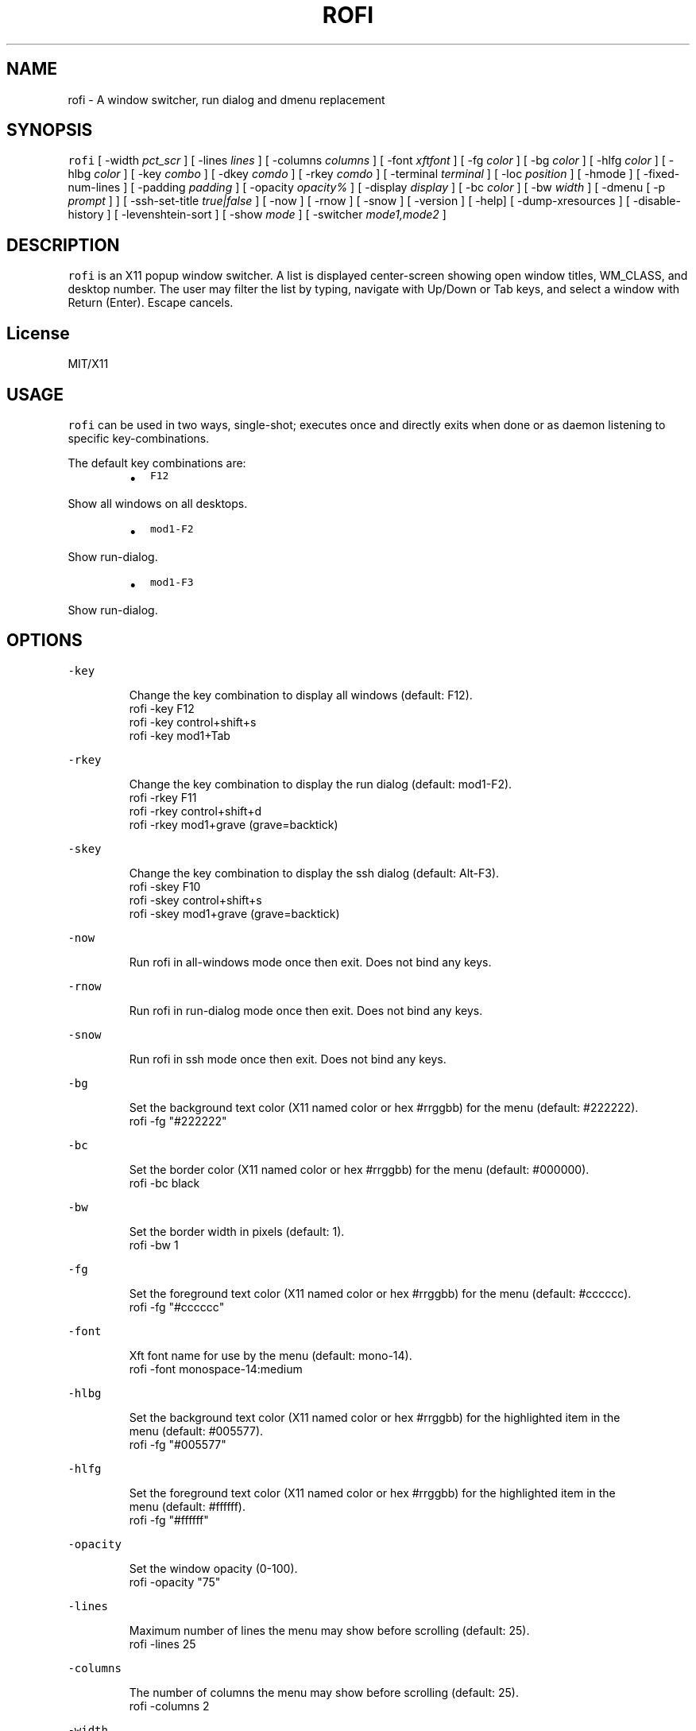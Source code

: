 .TH ROFI 1 rofi
.SH NAME
.PP
rofi \- A window switcher, run dialog and dmenu replacement
.SH SYNOPSIS
.PP
\fB\fCrofi\fR [ \-width \fIpct_scr\fP ] [ \-lines \fIlines\fP ] [ \-columns \fIcolumns\fP ] [ \-font \fIxftfont\fP ] [ \-fg \fIcolor\fP ]
[ \-bg \fIcolor\fP ] [ \-hlfg \fIcolor\fP ] [ \-hlbg \fIcolor\fP ] [ \-key \fIcombo\fP ] [ \-dkey \fIcomdo\fP ] [ \-rkey \fIcomdo\fP ]
[ \-terminal \fIterminal\fP ] [ \-loc \fIposition\fP ] [ \-hmode ] [ \-fixed\-num\-lines ] [ \-padding \fIpadding\fP ]
[ \-opacity \fIopacity%\fP ] [ \-display \fIdisplay\fP ] [ \-bc \fIcolor\fP ] [ \-bw \fIwidth\fP ] [ \-dmenu [ \-p \fIprompt\fP ] ]
[ \-ssh\-set\-title \fItrue|false\fP ] [ \-now ] [ \-rnow ] [ \-snow ] [ \-version ] [ \-help] [ \-dump\-xresources ]
[ \-disable\-history ] [ \-levenshtein\-sort ] [ \-show \fImode\fP ] [ \-switcher \fImode1,mode2\fP ]
.SH DESCRIPTION
.PP
\fB\fCrofi\fR is an X11 popup window switcher. A list is displayed center\-screen showing open window titles, WM_CLASS, and desktop number.
The user may filter the list by typing, navigate with Up/Down or Tab keys, and select a window with Return (Enter). Escape cancels.
.SH License
.PP
MIT/X11
.SH USAGE
.PP
\fB\fCrofi\fR can be used in two ways, single\-shot; executes once and directly exits when done or as
daemon listening to specific key\-combinations.
.PP
The default key combinations are:
.RS
.IP \(bu 2
\fB\fCF12\fR
.RE
.PP
   Show all windows on all desktops.
.RS
.IP \(bu 2
\fB\fCmod1\-F2\fR
.RE
.PP
   Show run\-dialog.
.RS
.IP \(bu 2
\fB\fCmod1\-F3\fR
.RE
.PP
   Show run\-dialog.
.SH OPTIONS
.PP
\fB\fC\-key\fR
.PP
.RS
.nf
Change the key combination to display all windows (default: F12).
    rofi \-key F12
    rofi \-key control+shift+s
    rofi \-key mod1+Tab
.fi
.RE
.PP
\fB\fC\-rkey\fR
.PP
.RS
.nf
Change the key combination to display the run dialog (default: mod1\-F2).
    rofi \-rkey F11
    rofi \-rkey control+shift+d
    rofi \-rkey mod1+grave (grave=backtick)
.fi
.RE
.PP
\fB\fC\-skey\fR
.PP
.RS
.nf
Change the key combination to display the ssh dialog (default: Alt\-F3).
    rofi \-skey F10
    rofi \-skey control+shift+s
    rofi \-skey mod1+grave (grave=backtick)
.fi
.RE
.PP
\fB\fC\-now\fR
.PP
.RS
.nf
Run rofi in all\-windows mode once then exit. Does not bind any keys.
.fi
.RE
.PP
\fB\fC\-rnow\fR
.PP
.RS
.nf
Run rofi in run\-dialog mode once then exit. Does not bind any keys.
.fi
.RE
.PP
\fB\fC\-snow\fR
.PP
.RS
.nf
Run rofi in ssh mode once then exit. Does not bind any keys.
.fi
.RE
.PP
\fB\fC\-bg\fR
.PP
.RS
.nf
Set the background text color (X11 named color or hex #rrggbb) for the menu (default: #222222).
    rofi \-fg "#222222"
.fi
.RE
.PP
\fB\fC\-bc\fR
.PP
.RS
.nf
Set the border color (X11 named color or hex #rrggbb) for the menu (default: #000000).
    rofi \-bc black
.fi
.RE
.PP
\fB\fC\-bw\fR
.PP
.RS
.nf
Set the border width in pixels (default: 1).
    rofi \-bw 1
.fi
.RE
.PP
\fB\fC\-fg\fR
.PP
.RS
.nf
Set the foreground text color (X11 named color or hex #rrggbb) for the menu (default: #cccccc).
    rofi \-fg "#cccccc"
.fi
.RE
.PP
\fB\fC\-font\fR
.PP
.RS
.nf
Xft font name for use by the menu (default: mono\-14).
    rofi \-font monospace\-14:medium
.fi
.RE
.PP
\fB\fC\-hlbg\fR
.PP
.RS
.nf
Set the background text color (X11 named color or hex #rrggbb) for the highlighted item in the
menu (default: #005577).
    rofi \-fg "#005577"
.fi
.RE
.PP
\fB\fC\-hlfg\fR
.PP
.RS
.nf
Set the foreground text color (X11 named color or hex #rrggbb) for the highlighted item in the
menu (default: #ffffff).
    rofi \-fg "#ffffff"
.fi
.RE
.PP
\fB\fC\-opacity\fR
.PP
.RS
.nf
Set the window opacity (0\-100).
    rofi \-opacity "75"
.fi
.RE
.PP
\fB\fC\-lines\fR
.PP
.RS
.nf
Maximum number of lines the menu may show before scrolling (default: 25).
    rofi \-lines 25
.fi
.RE
.PP
\fB\fC\-columns\fR
.PP
.RS
.nf
The number of columns the menu may show before scrolling (default: 25).
    rofi \-columns 2
.fi
.RE
.PP
\fB\fC\-width\fR
.PP
.RS
.nf
Set the width of the menu as a percentage of the screen width (default: 60).
    rofi \-width 60
.fi
.RE
.PP
\fB\fC\-terminal\fR
.PP
.RS
.nf
Specify what terminal to start (default x\-terminal\-emulator)
    rofi \-terminal xterm
.fi
.RE
.PP
\fB\fC\-loc\fR
.PP
.RS
.nf
Specify where the window should be located. The numbers map to the following location on the
monitor:
    1 2 3
    8 0 4
    7 6 5
.fi
.RE
.PP
\fB\fC\-hmode\fR
.IP
Switch to horizontal mode (ala dmenu). The number of elements is the number of \fB\fClines\fR times the
number of \fB\fCcolumns\fR\&.
.PP
\fB\fC\-fixed\-num\-lines\fR
.PP
   Keep a fixed number of visible lines (See the \fB\fC\-lines\fR option.)
.PP
\fB\fC\-padding\fR
.PP
.RS
.nf
Define the inner margin of the window. Default is 5 pixels.
To make rofi look like dmenu:
    rofi \-hmode \-padding 0
.fi
.RE
.PP
\fB\fC\-dmenu\fR
.IP
Run rofi in dmenu mode. Allowing it to be used for user interaction in scripts.
.PP
\fB\fC\-dump\-xresources\fR
.IP
Dump the current active configuration in xresources format to the command\-line.
.PP
\fB\fC\-ssh\-set\-title\fR \fItrue|false\fP
.IP
SSH dialogs tries to set 'ssh hostname' of the spawned terminal.
Not all terminals support this.
Default value is true.
.PP
\fB\fC\-disable\-history\fR
.IP
Disable history
.PP
\fB\fC\-levenshtein\-sort\fR
.IP
When searching sort the result based on levenshtein distance.
.PP
\fB\fC\-show\fR \fImode\fP
.IP
Open rofi in a certain mode.
.IP
For example to show the run\-dialog:
.PP
.RS
.nf
    rofi \-show run
.fi
.RE
.IP
This function deprecates \-rnow,\-snow and \-now
.PP
\fB\fC\-switchers\fR \fImode1,mode1\fP
.IP
Give a comma separated list of modes to enable, in what order.
.IP
For example to only show the run and ssh dialog (in that order):
.PP
.RS
.nf
    rofi \-switchers "run,ssh" \-show run
.fi
.RE
.IP
Custom modes can be added using the internal 'script' mode. Each mode has two parameters:
.PP
.RS
.nf
    <name>:<script>
.fi
.RE
.IP
So to have a mode 'Workspaces' using the \fB\fCi3_switch_workspace.sh\fR script type:
.PP
.RS
.nf
    rofi \-switchers "window,run,ssh,Workspaces:i3_switch_workspaces.sh" \-show Workspaces
.fi
.RE
.SH Switch between modi
.PP
Type '?' \fIenter\fP to switch between window list, run and ssh mode. The list can be customized with
the \fB\fC\-switchers\fR argument.
.SH WEBSITE
.PP
\fB\fCrofi\fR website can be found at here
.UR https://davedavenport.github.io/rofi/
.UE
.SH AUTHOR
.PP
Qball Cow 
.MT qball@gmpclient.org
.ME
.PP
Original code based on work by: Sean Pringle 
.MT sean.pringle@gmail.com
.ME
